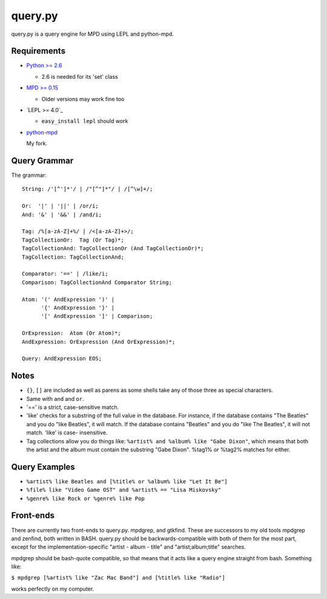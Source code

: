 
query.py
========

query.py is a query engine for MPD using LEPL and python-mpd.


Requirements
------------

* `Python >= 2.6`_
  
  - 2.6 is needed for its 'set' class

* `MPD >= 0.15`_
  
  - Older versions may work fine too
  
* `LEPL >= 4.0`_
  
  - ``easy_install lepl`` should work
  
* `python-mpd`_
  
  My fork.


Query Grammar
-------------

The grammar:

::
  
  String: /'[^']*'/ | /"[^"]*"/ | /[^\w]+/;
  
  Or:  '|' | '||' | /or/i;
  And: '&' | '&&' | /and/i;
  
  Tag: /%[a-zA-Z]+%/ | /<[a-zA-Z]+>/;
  TagCollectionOr:  Tag (Or Tag)*;
  TagCollectionAnd: TagCollectionOr (And TagCollectionOr)*;
  TagCollection: TagCollectionAnd;
  
  Comparator: '==' | /like/i;
  Comparison: TagCollectionAnd Comparator String;
  
  Atom: '(' AndExpression ')' |
        '{' AndExpression '}' |
        '[' AndExpression ']' | Comparison;
  
  OrExpression:  Atom (Or Atom)*;
  AndExpression: OrExpression (And OrExpression)*;
  
  Query: AndExpression EOS;


Notes
-----

* ``{}``, ``[]`` are included as well as parens as some shells
  take any of those three as special characters.
* Same with ``and`` and ``or``.
* '==' is a strict, case-sensitive match.
* 'like' checks for a substring of the full value in the database.
  For instance, if the database contains "The Beatles" and you do
  "like Beatles", it will match. If the database contains "Beatles"
  and you do "like The Beatles", it will not match. 'like' is case-
  insensitive.
* Tag collections allow you do things like:
  ``%artist% and %album% like "Gabe Dixon"``, which means
  that both the artist and the album must contain the substring
  "Gabe Dixon". %tag1% or %tag2% matches for either.


Query Examples
--------------

* ``%artist% like Beatles and [%title% or %album% like "Let It Be"]``
* ``%file% like "Video Game OST" and %artist% == "Lisa Miskovsky"``
* ``%genre% like Rock or %genre% like Pop``


Front-ends
----------

There are currently two front-ends to query.py. mpdgrep, and gtkfind.
These are successors to my old tools mpdgrep and zenfind, both written
in BASH. query.py should be backwards-compatible with both of them for
the most part, except for the implementation-specific "artist - album - title"
and "artist;album;title" searches.

mpdgrep should be bash-quote compatible, so that means that it acts like a query
engine straight from bash. Something like:

``$ mpdgrep [%artist% like "Zac Mac Band"] and [%title% like "Radio"]``

works perfectly on my computer.

.. _Python >= 2.6: http://www.python.org/
.. _MPD >= 0.15:   http://www.musicpd.org/
.. _LEPL >= 3.3:   http://www.acooke.org/lepl/
.. _python-mpd:    https://github.com/magcius/python-mpd

